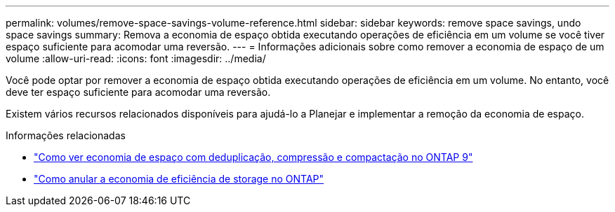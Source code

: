 ---
permalink: volumes/remove-space-savings-volume-reference.html 
sidebar: sidebar 
keywords: remove space savings, undo space savings 
summary: Remova a economia de espaço obtida executando operações de eficiência em um volume se você tiver espaço suficiente para acomodar uma reversão. 
---
= Informações adicionais sobre como remover a economia de espaço de um volume
:allow-uri-read: 
:icons: font
:imagesdir: ../media/


[role="lead"]
Você pode optar por remover a economia de espaço obtida executando operações de eficiência em um volume. No entanto, você deve ter espaço suficiente para acomodar uma reversão.

Existem vários recursos relacionados disponíveis para ajudá-lo a Planejar e implementar a remoção da economia de espaço.

.Informações relacionadas
* link:https://kb.netapp.com/Advice_and_Troubleshooting/Data_Storage_Software/ONTAP_OS/How_to_see_space_savings_from_deduplication%2C_compression%2C_and_compaction_in_ONTAP_9["Como ver economia de espaço com deduplicação, compressão e compactação no ONTAP 9"^]
* link:https://kb.netapp.com/Advice_and_Troubleshooting/Data_Storage_Software/ONTAP_OS/How_to_undo_the_storage_efficiency_savings_in_ONTAP["Como anular a economia de eficiência de storage no ONTAP"^]

